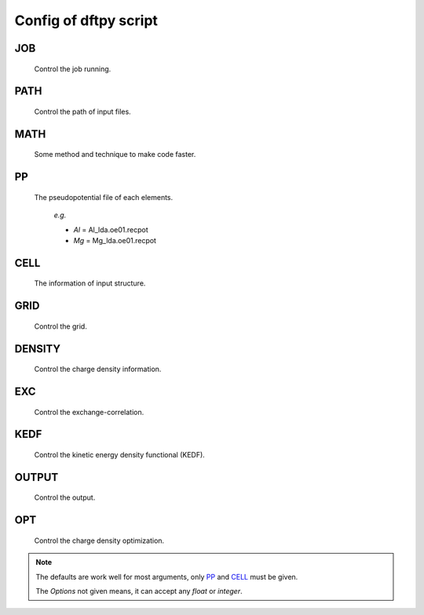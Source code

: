 .. _config:

======================
Config of dftpy script
======================

.. list-table::

     * - `JOB`_
       - `PATH`_
       - `MATH`_
       - `PP`_
     * - `CELL`_
       - `GRID`_
       - `DENSITY`_
       - `EXC`_
     * - `KEDF`_
       - `OUTPUT`_
       - `OPT`_
       - `PROPAGATOR`_
       - `TD`_
       -

JOB
----------

    Control the job running.

.. option:: task

    The task to be performed.
        *Options* : Optdensity, Calculation

        *Default* : Optdensity

.. option:: calctype

    The property to be calculated.
        *Options* : Energy, Potential, Both, Force, Stress

        *Default* : Energy

PATH
----------

    Control the path of input files.

.. option:: pppath

    The path of pseudopotential.
        *Options* :

        *Default* : None

.. option:: cellpath

    The path of input structure.
        *Options* :

        *Default* : None


MATH
----------

    Some method and technique to make code faster.

.. option:: linearii

    The linear method to deal with Ion-Ion interaction.
        *Options* : True, False

        *Default* : True

.. option:: linearie

    The linear method to deal with Ion-Electron interaction.
        *Options* : True

        *Default* : True

.. option:: twostep

    The multi-step method (two steps) to perform density optimization. if '`True`' is same as :option:`multistep` = 2.
        *Options* : True, False

        *Default* : False

.. option:: multistep

    The multi-step method to perform density optimization.
        *Options* : 1,2,...

        *Default* : 1

.. option:: reuse

    Except first step, the initial density is given by optimization density of previous step.
        *Options* : True, False

        *Default* : True


PP
----------

    The pseudopotential file of each elements.

        *e.g.*

        - *Al* = Al_lda.oe01.recpot
        - *Mg* = Mg_lda.oe01.recpot



CELL
----------

    The information of input structure.

.. option:: cellfile

    The file of input structure.
        *Options* :

        *Default* : POSCAR

.. option:: elename

    The name of atom.
        *Options* :

        *Default* : Al

.. option:: zval

    The charge of atomic species.
        *Options* :

        *Default* : None

.. option:: format

    The format of structure file.
        *Options* : pp, vasp, xsf,...

        *Default* : None


GRID
----------

    Control the grid.

.. option:: ecut

    The kinetic energy cutoff (eV).
        *Options* :

        *Default* : 600

.. option:: spacing

    The spacing of real space grid. If set this, :option:`ecut` will no longer working.
        *Options* :

        *Default* : None

.. option:: gfull

    The number of grid points in G-space is equal to real space, or not. if '`False`' only use half grid, which will be faster.
        *Options* : True, False

        *Default* : False

.. option:: nr

    Given the number of grid points in three directions.
        *Options* :

        *Default* : None

        *e.g.*

            *nr* = 32 32 32


DENSITY
----------

    Control the charge density information.

.. option:: densityini

    The initial density is given by homogeneous electron gas (HEG) or read from :option:`densityfile`. If set `Read`, must given the :option:`densityfile`.
        *Options* : HEG, Read

        *Default* : HEG

.. option:: densityfile

    The charge density for initial density, only works when if :option:`densityini` set `Read`.
        *Options* :

        *Default* : None

.. option:: densityoutput

    The output file of final density. The default is not output the density.
        *Options* :

        *Default* : None


EXC
----------

    Control the exchange-correlation.

.. option:: xc

    The kind of exchange-correlation. If not set `LDA`, must be make sure already installed pylibxc_, and not contain stress calculation.
        *Options* : LDA, PBE,...

        *Default* : LDA

.. option:: x_str

    The formular of exchange functionals.
        *Options* :

        *Default* : lda_x

.. option:: c_str

    The format of correlation functionals.
        *Options* :

        *Default* : lda_c_pz


KEDF
----------

    Control the kinetic energy density functional (KEDF).

.. option:: kedf

    The format of KEDF.
        *Options* : TF, vW, x_TF_y_vW, WT, MGP,...

        *Default* : WT

.. option:: x

    The ratio of TF KEDF.
        *Options* :

        *Default* : 1.0

.. option:: y

    The ratio of vW KEDF.
        *Options* :

        *Default* : 1.0

.. option:: alpha

    The parameter of Non-local KEDF :math:`\rho^{\alpha}`.
        *Options* :

        *Default* : 5.0/6.0

.. option:: beta

    The parameter of Non-local KEDF :math:`\rho^{\beta}`.
        *Options* :

        *Default* : 5.0/6.0

.. option:: sigma

    The parameter for `FFT`.
        *Options* :

        *Default* : 0.025

.. option:: nsp

    The number of :math:`{k_{f}}` for spline in `LWT` KEDF. There are three options to do same thing, the priority is :option:`nsp` -> :option:`delta` -> :option:`ratio`. Default is using :option:`ratio`.
        *Options* :

        *Default* : None

.. option:: delta

    The gap of :math:`{k_{f}}` for spline in `LWT` KEDF. There are three options to do same thing, the priority is :option:`nsp` -> :option:`delta` -> :option:`ratio`. Default is using :option:`ratio`.
        *Options* :

        *Default* : None

.. option:: ratio

    The ratio of :math:`{k_{f}}` for spline in `LWT` KEDF. There are three options to do same thing, the priority is :option:`nsp` -> :option:`delta` -> :option:`ratio`. Default is using :option:`ratio`.
        *Options* :

        *Default* : 1.2

.. option:: interp

    The interpolate method for `LWT` KEDF.
        *Options* : linear, newton, hermite

        *Default* : hermite

.. option:: kerneltype

    The kernel for `LWT` KEDF.
        *Options* : WT, MGP

        *Default* : WT

.. option:: symmetrization

    The symmetrization way for `MGP` KEDF.
        *Options* : None, Arithmetic, Geometric

        *Default* : None

.. option:: lumpfactor

    The kinetic electron for `LWT` KEDF.
        *Options* :

        *Default* : None

.. option:: neta

    The max number of discrete :math:`\eta` for `LWT` KEDF.
        *Options* :

        *Default* : 50000

.. option:: etamax

    The max value of \eta for kernel in `LWT` KEDF.
        *Options* :

        *Default* : 50.0

.. option:: order

    The order for interpolate the kernel in `LWT` KEDF. '0' means using the value of nearest-neighbor point.
        *Options* :

        *Default* : 3

.. option:: maxpoints

    The max number for evaluation of `MGP` kernel.
        *Options* :

        *Default* : 1000

.. option:: kdd

    The kernel density denpendent for `LWT` KEDF:
        + 1 : The origin `LWT` KEDF.
        + 2 : Conside the :math:`\rho^{\beta}(r')\omega(\rho(r),r-r')`.
        + 3 : Also considering the derivative of kernel.

        *Options* : 1,2,3

        *Default* : 3

.. option:: rho0

    The 'average' density for the Fermi momentum. Default is None, which means it calculated based on the total charge and system volume.
        *Options* :

        *Default* : None


OUTPUT
----------

    Control the output.

.. option:: time

    Output the time information of all parts.
        *Options* : True, False

        *Default* : True

.. option:: stress

    Output the stress information of all terms.
        *Options* :

        *Default* : True


OPT
----------

    Control the charge density optimization.

.. option:: method

    The density optimization method.
        *Options* : TN, LBFGS, CG-HS, CG-DY, CG-CD, CG-LS, CG-FR, CG-PR

        *Default* : CG-HS

.. option:: algorithm

    The direct minimization method : Energy (EMM) or Residual (RMM).
        *Options* : EMM, RMM

        *Default* : EMM

.. option:: vector

    The scheme to deal with search direction.
        *Options* :  Orthogonalization, Scaling

        *Default* : Orthogonalization

.. option:: c1

    The wolfe parameters `c1`
        *Options* :

        *Default* : 1e-4

.. option:: c2

    The wolfe parameters `c2`
        *Options* :

        *Default* : 2e-1

.. option:: maxls

    The max steps for line search.
        *Options* :

        *Default* : 10

.. option:: econv

    The energy convergence for last three steps (a.u./atom).
        *Options* :

        *Default* : 1e-6

.. option:: maxfun

    The max steps for function calls. For `TN` density optimization method its the max steps for searching direction.
        *Options* :

        *Default* : 50

.. option:: maxiter

    The max steps for optimization
        *Options* :

        *Default* : 100

.. option:: xtol

    Relative tolerance for an acceptable step.
        *Options* :

        *Default* : 1e-12

.. option:: h0

    The initial approximate of the inverse Hessian for `LBFGS`.
        *Options* :

        *Default* : 1.0

  PROPAGATOR
  ----------

      Control the propagator.

  .. option:: order

      The order used for the Taylor expansion propagator.
          *Options* :

          *Default* : 20

  .. option:: linearsolver

      The linear solver used for the Crank-Nicolson expansion propagator.
          *Options* : bicg, bicgstab, cg, cgs, gmres, lgmres, minres, qmr

          *Default* : bicgstab

  .. option:: tol

      The tolerance for the linear solver used for the Crank-Nicolson expansion propagator.
          *Options* :

          *Default* : 1e-10

  .. option:: maxiter

      The max amount of iteration steps for the linear solver used for the Crank-Nicolson expansion propagator.
          *Options* :

          *Default* : 100

  .. option:: sigma

      The parameter for `FFT`.
          *Options* :

          *Default* : 0.025

  TD
  ----------

      Control the non-propagator related time-depend parameters.

  .. option:: outfile

      The prefix of the output files.
          *Options* :

          *Default* : td_out

  .. option:: int_t

      The time step in atomic units.
          *Options* :

          *Default* : 1e-3

  .. option:: tmax

      The total amount of time in atomic units.
          *Options* :

          *Default* : 1.0

  .. option:: order

      The max amount of order of the prediction correction steps.
          *Options* :

          *Default* : 1

  .. option:: direc

      The direction of the initial kick.
          *Options* : x, y, z

          *Default* : x


.. note::
    The defaults are work well for most arguments, only `PP`_ and `CELL`_ must be given.

    The *Options* not given means, it can accept any `float` or `integer`.

.. _pylibxc: https://tddft.org/programs/libxc/
